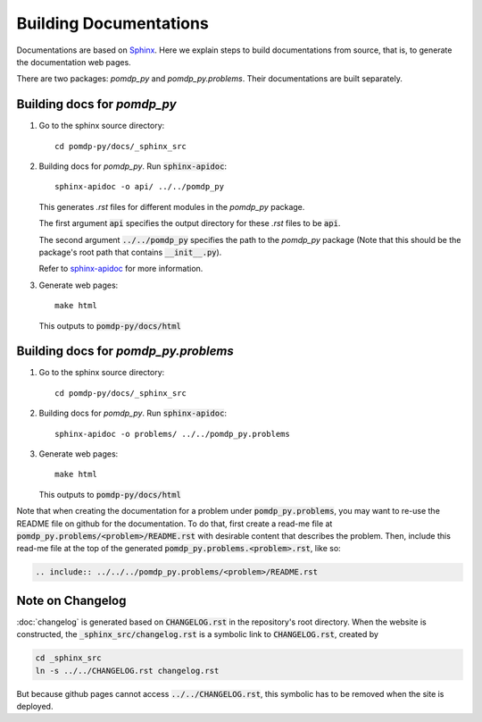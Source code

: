 Building Documentations
=======================

Documentations are based on `Sphinx <https://www.sphinx-doc.org/en/master/>`_.
Here we explain steps to build documentations from source, that is, to generate the documentation web pages.

There are two packages: `pomdp_py` and `pomdp_py.problems`. Their documentations are built separately.

Building docs for `pomdp_py`
----------------------------

1. Go to the sphinx source directory::

    cd pomdp-py/docs/_sphinx_src

2. Building docs for `pomdp_py`. Run :code:`sphinx-apidoc`::

    sphinx-apidoc -o api/ ../../pomdp_py

   This generates `.rst` files for different modules in the `pomdp_py` package.

   The first argument :code:`api` specifies the output directory for these `.rst` files to be :code:`api`.

   The second argument :code:`../../pomdp_py` specifies the path to the `pomdp_py` package (Note that this should be the package's root path that contains :code:`__init__.py`).

   | Refer to `sphinx-apidoc <https://www.sphinx-doc.org/en/master/man/sphinx-apidoc.html>`_ for more information.



3. Generate web pages::

    make html

   This outputs to :code:`pomdp-py/docs/html`


Building docs for `pomdp_py.problems`
----------------------------------


1. Go to the sphinx source directory::

    cd pomdp-py/docs/_sphinx_src

2. Building docs for `pomdp_py`. Run :code:`sphinx-apidoc`::

    sphinx-apidoc -o problems/ ../../pomdp_py.problems

3. Generate web pages::

    make html

   This outputs to :code:`pomdp-py/docs/html`

Note that when creating the documentation for a problem under :code:`pomdp_py.problems`,
you may want to re-use the README file on github for the documentation. To do that,
first create a read-me file at :code:`pomdp_py.problems/<problem>/README.rst` with desirable
content that describes the problem. Then, include this read-me file at the top of the
generated :code:`pomdp_py.problems.<problem>.rst`, like so:

.. code-block::

   .. include:: ../../../pomdp_py.problems/<problem>/README.rst


Note on Changelog
-----------------
:doc:`changelog` is generated based on :code:`CHANGELOG.rst` in the repository's root directory.
When the website is constructed, the :code:`_sphinx_src/changelog.rst` is a symbolic
link to :code:`CHANGELOG.rst`, created by

.. code-block::

   cd _sphinx_src
   ln -s ../../CHANGELOG.rst changelog.rst

But because github pages cannot access :code:`../../CHANGELOG.rst`, this symbolic has to be removed
when the site is deployed.
